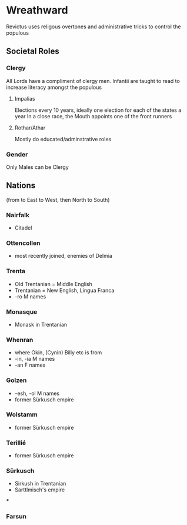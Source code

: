 * Wreathward
Revictus uses religous overtones and administrative tricks to control the populous
** Societal Roles
*** Clergy
All Lords have a compliment of clergy men.
Infantii are taught to read to increase literacy amongst the populous
**** Impalias
Elections every 10 years, ideally one election for each of the states a year
In a close race, the Mouth appoints one of the front runners

**** Rothar/Athar
Mostly do educated/adminstrative roles
*** Gender
Only Males can be Clergy
** Nations
(from to East to West, then North to South)
*** Nairfalk
- Citadel
*** Ottencollen
- most recently joined, enemies of Delmia
*** Trenta
- Old Trentanian = Middle English
- Trentanian = New English, Lingua Franca
- -ro M names
*** Monasque
- Monask in Trentanian
*** Whenran
- where Okin, (Cynin) Billy etc is from
- -in, -ia M names
- -an F names
*** Golzen
- -esh, -ol M names
- former Sürkusch empire
*** Wolstamm
- former Sürkusch empire
*** Terillié
- former Sürkusch empire
*** Sürkusch
- Sirkush in Trentanian
- Sarttlmisch's empire
***
*** Farsun
